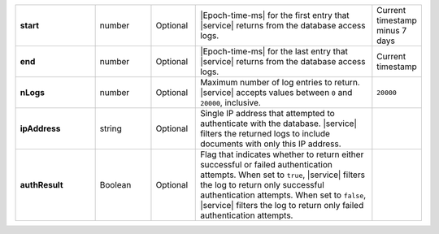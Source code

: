 .. list-table::
   :widths: 20 14 11 45 10
   :stub-columns: 1

   * - start
     - number
     - Optional
     - |Epoch-time-ms| for the first entry that |service| returns from
       the database access logs.
     - Current timestamp minus 7 days

   * - end
     - number
     - Optional
     - |Epoch-time-ms| for the last entry that |service| returns from
       the database access logs.
     - Current timestamp

   * - nLogs
     - number
     - Optional
     - Maximum number of log entries to return. |service| accepts
       values between ``0`` and ``20000``, inclusive.
     - ``20000``

   * - ipAddress
     - string
     - Optional
     - Single IP address that attempted to authenticate with the
       database. |service| filters the returned logs to include
       documents with only this IP address.
     -

   * - authResult
     - Boolean
     - Optional
     - Flag that indicates whether to return either successful or
       failed authentication attempts. When set to ``true``, |service|
       filters the log to return only successful authentication
       attempts. When set to ``false``, |service| filters the log to
       return only failed authentication attempts.
     -
